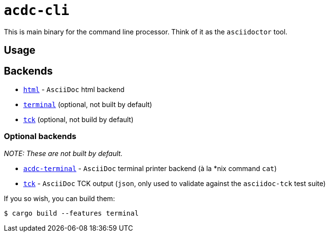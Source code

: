 # `acdc-cli`

This is main binary for the command line processor. Think of it as the `asciidoctor` tool.

## Usage

## Backends

- `link:./acdc-html[html]` - `AsciiDoc` html backend
- `link:./acdc-terminal[terminal]` (optional, not built by default)
- `link:./acdc-tck[tck]` (optional, not build by default)

### Optional backends

__NOTE: These are not built by default.__

- `link:./acdc-terminal[acdc-terminal]` - `AsciiDoc` terminal printer backend (à la *nix command `cat`)
- `link:./acdc-tck[tck]` - `AsciiDoc` TCK output (`json`, only used to validate against the `asciidoc-tck` test suite)


If you so wish, you can build them:

```shell
$ cargo build --features terminal
```